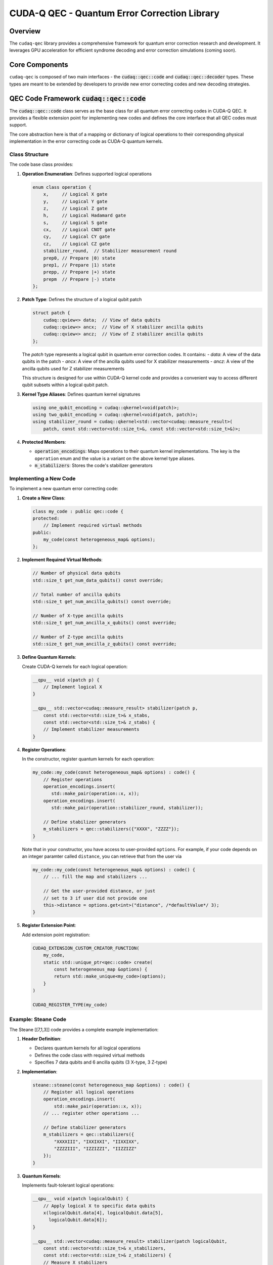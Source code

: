 CUDA-Q QEC - Quantum Error Correction Library
=============================================

Overview
--------
The ``cudaq-qec`` library provides a comprehensive framework for quantum
error correction research and development. It leverages GPU acceleration
for efficient syndrome decoding and error correction simulations (coming soon).

Core Components
----------------
``cudaq-qec`` is composed of two main interfaces - the :code:`cudaq::qec::code` and
:code:`cudaq::qec::decoder` types. These types are meant to be extended by developers
to provide new error correcting codes and new decoding strategies.

QEC Code Framework :code:`cudaq::qec::code`
-------------------------------------------

The :code:`cudaq::qec::code` class serves as the base class for all quantum error correcting codes in CUDA-Q QEC. It provides
a flexible extension point for implementing new codes and defines the core interface that all QEC codes must support.

The core abstraction here is that of a mapping or dictionary of logical operations to their
corresponding physical implementation in the error correcting code as CUDA-Q quantum kernels.

Class Structure
^^^^^^^^^^^^^^^

The code base class provides:

1. **Operation Enumeration**: Defines supported logical operations

   .. code-block:: cpp

       enum class operation {
           x,     // Logical X gate
           y,     // Logical Y gate
           z,     // Logical Z gate
           h,     // Logical Hadamard gate
           s,     // Logical S gate
           cx,    // Logical CNOT gate
           cy,    // Logical CY gate
           cz,    // Logical CZ gate
           stabilizer_round,  // Stabilizer measurement round
           prep0, // Prepare |0⟩ state
           prep1, // Prepare |1⟩ state
           prepp, // Prepare |+⟩ state
           prepm  // Prepare |-⟩ state
       };


2. **Patch Type**: Defines the structure of a logical qubit patch

   .. code-block:: cpp

       struct patch {
           cudaq::qview<> data;  // View of data qubits
           cudaq::qview<> ancx;  // View of X stabilizer ancilla qubits
           cudaq::qview<> ancz;  // View of Z stabilizer ancilla qubits
       };

   The `patch` type represents a logical qubit in quantum error correction codes. It contains:
   - `data`: A view of the data qubits in the patch
   - `ancx`: A view of the ancilla qubits used for X stabilizer measurements
   - `ancz`: A view of the ancilla qubits used for Z stabilizer measurements

   This structure is designed for use within CUDA-Q kernel code and provides a
   convenient way to access different qubit subsets within a logical qubit patch.


3. **Kernel Type Aliases**: Defines quantum kernel signatures

   .. code-block:: cpp

       using one_qubit_encoding = cudaq::qkernel<void(patch)>;
       using two_qubit_encoding = cudaq::qkernel<void(patch, patch)>;
       using stabilizer_round = cudaq::qkernel<std::vector<cudaq::measure_result>(
           patch, const std::vector<std::size_t>&, const std::vector<std::size_t>&)>;

4. **Protected Members**:

   - :code:`operation_encodings`: Maps operations to their quantum kernel implementations. The key is the ``operation`` enum and the value is a variant on the above kernel type aliases.
   - :code:`m_stabilizers`: Stores the code's stabilizer generators

Implementing a New Code
^^^^^^^^^^^^^^^^^^^^^^^

To implement a new quantum error correcting code:

1. **Create a New Class**:

   .. code-block:: cpp

       class my_code : public qec::code {
       protected:
           // Implement required virtual methods
       public:
           my_code(const heterogeneous_map& options);
       };

2. **Implement Required Virtual Methods**:

   .. code-block:: cpp

       // Number of physical data qubits
       std::size_t get_num_data_qubits() const override;

       // Total number of ancilla qubits
       std::size_t get_num_ancilla_qubits() const override;

       // Number of X-type ancilla qubits
       std::size_t get_num_ancilla_x_qubits() const override;

       // Number of Z-type ancilla qubits
       std::size_t get_num_ancilla_z_qubits() const override;

3. **Define Quantum Kernels**:

   Create CUDA-Q kernels for each logical operation:

   .. code-block:: cpp

       __qpu__ void x(patch p) {
           // Implement logical X
       }

       __qpu__ std::vector<cudaq::measure_result> stabilizer(patch p,
           const std::vector<std::size_t>& x_stabs,
           const std::vector<std::size_t>& z_stabs) {
           // Implement stabilizer measurements
       }

4. **Register Operations**:

   In the constructor, register quantum kernels for each operation:

   .. code-block:: cpp

        my_code::my_code(const heterogeneous_map& options) : code() {
            // Register operations
            operation_encodings.insert(
               std::make_pair(operation::x, x));
            operation_encodings.insert(
               std::make_pair(operation::stabilizer_round, stabilizer));

            // Define stabilizer generators
            m_stabilizers = qec::stabilizers({"XXXX", "ZZZZ"});
        }


   Note that in your constructor, you have access to user-provided ``options``. For
   example, if your code depends on an integer paramter called ``distance``, you can
   retrieve that from the user via

   .. code-block:: cpp

        my_code::my_code(const heterogeneous_map& options) : code() {
            // ... fill the map and stabilizers ...

            // Get the user-provided distance, or just
            // set to 3 if user did not provide one
            this->distance = options.get<int>("distance", /*defaultValue*/ 3);
        }

5. **Register Extension Point**:

   Add extension point registration:

   .. code-block:: cpp

       CUDAQ_EXTENSION_CUSTOM_CREATOR_FUNCTION(
           my_code,
           static std::unique_ptr<qec::code> create(
               const heterogeneous_map &options) {
               return std::make_unique<my_code>(options);
           }
       )

       CUDAQ_REGISTER_TYPE(my_code)

Example: Steane Code
^^^^^^^^^^^^^^^^^^^^^

The Steane [[7,1,3]] code provides a complete example implementation:

1. **Header Definition**:

   - Declares quantum kernels for all logical operations
   - Defines the code class with required virtual methods
   - Specifies 7 data qubits and 6 ancilla qubits (3 X-type, 3 Z-type)

2. **Implementation**:

   .. code-block:: cpp

       steane::steane(const heterogeneous_map &options) : code() {
           // Register all logical operations
           operation_encodings.insert(
               std::make_pair(operation::x, x));
           // ... register other operations ...

           // Define stabilizer generators
           m_stabilizers = qec::stabilizers({
               "XXXXIII", "IXXIXXI", "IIXXIXX",
               "ZZZZIII", "IZZIZZI", "IIZZIZZ"
           });
       }

3. **Quantum Kernels**:

   Implements fault-tolerant logical operations:

   .. code-block:: cpp

       __qpu__ void x(patch logicalQubit) {
           // Apply logical X to specific data qubits
           x(logicalQubit.data[4], logicalQubit.data[5],
             logicalQubit.data[6]);
       }

       __qpu__ std::vector<cudaq::measure_result> stabilizer(patch logicalQubit,
           const std::vector<std::size_t>& x_stabilizers,
           const std::vector<std::size_t>& z_stabilizers) {
           // Measure X stabilizers
           h(logicalQubit.ancx);
           // ... apply controlled-X gates ...
           h(logicalQubit.ancx);

           // Measure Z stabilizers
           // ... apply controlled-X gates ...

           // Return measurement results
           return mz(logicalQubit.ancz, logicalQubit.ancx);
       }

Implementing a New Code in Python
^^^^^^^^^^^^^^^^^^^^^^^^^^^^^^^^^^

CUDA-Q QEC supports implementing quantum error correction codes in Python
using the :code:`@qec.code` decorator. This provides a more accessible way
to prototype and develop new codes.

1. **Create a New Python File**:

   Create a new file (e.g., :code:`my_steane.py`) with your code implementation:

   .. code-block:: python

       import cudaq
       import cudaq_qec as qec
       from cudaq_qec import patch

2. **Define Quantum Kernels**:

   Implement the required quantum kernels using the :code:`@cudaq.kernel` decorator:

   .. code-block:: python

       @cudaq.kernel
       def prep0(logicalQubit: patch):
           h(logicalQubit.data[0], logicalQubit.data[4], logicalQubit.data[6])
           x.ctrl(logicalQubit.data[0], logicalQubit.data[1])
           x.ctrl(logicalQubit.data[4], logicalQubit.data[5])
           # ... additional initialization gates ...

       @cudaq.kernel
       def stabilizer(logicalQubit: patch,
                     x_stabilizers: list[int],
                     z_stabilizers: list[int]) -> list[bool]:
           # Measure X stabilizers
           h(logicalQubit.ancx)
           for xi in range(len(logicalQubit.ancx)):
               for di in range(len(logicalQubit.data)):
                   if x_stabilizers[xi * len(logicalQubit.data) + di] == 1:
                       x.ctrl(logicalQubit.ancx[xi], logicalQubit.data[di])
           h(logicalQubit.ancx)

           # Measure Z stabilizers
           for zi in range(len(logicalQubit.ancx)):
               for di in range(len(logicalQubit.data)):
                   if z_stabilizers[zi * len(logicalQubit.data) + di] == 1:
                       x.ctrl(logicalQubit.data[di], logicalQubit.ancz[zi])

           # Get and reset ancillas
           results = mz(logicalQubit.ancz, logicalQubit.ancx)
           reset(logicalQubit.ancx)
           reset(logicalQubit.ancz)
           return results

3. **Implement the Code Class**:

   Create a class decorated with :code:`@qec.code` that implements the required interface:

   .. code-block:: python

       @qec.code('py-steane-example')
       class MySteaneCodeImpl:
           def __init__(self, **kwargs):
               qec.Code.__init__(self, **kwargs)

               # Define stabilizer generators
               self.stabilizers = qec.Stabilizers([
                   "XXXXIII", "IXXIXXI", "IIXXIXX",
                   "ZZZZIII", "IZZIZZI", "IIZZIZZ"
               ])

               # Register quantum kernels
               self.operation_encodings = {
                   qec.operation.prep0: prep0,
                   qec.operation.stabilizer_round: stabilizer
               }

           def get_num_data_qubits(self):
               return 7

           def get_num_ancilla_x_qubits(self):
               return 3

           def get_num_ancilla_z_qubits(self):
               return 3

           def get_num_ancilla_qubits(self):
               return 6

4. **Install the Code**:

   Install your Python-implemented code using :code:`cudaqx-config`:

   .. code-block:: bash

       cudaqx-config --install-code my_steane.py

5. **Using the Code**:

   The code can now be used like any other CUDA-Q QEC code:

   .. code-block:: python

       import cudaq_qec as qec

       # Create instance of your code
       code = qec.get_code('py-steane-example')

       # Use the code for various numerical experiments

Key Points
^^^^^^^^^^^

* The :code:`@qec.code` decorator takes the name of the code as an argument
* Operation encodings are registered via the :code:`operation_encodings` dictionary
* Stabilizer generators are defined using the :code:`qec.Stabilizers` class
* The code must implement all required methods from the base class interface


Using the Code Framework
^^^^^^^^^^^^^^^^^^^^^^^^^

To use an implemented code:

.. tab:: Python

    .. code-block:: python

        # Create a code instance
        code = qec.get_code("steane")

        # Access stabilizer information
        stabilizers = code.get_stabilizers()
        parity = code.get_parity()

        # The code can now be used for various numerical
        # experiments - see section below.

.. tab:: C++

    .. code-block:: cpp

        // Create a code instance
        auto code = cudaq::qec::get_code("steane");

        // Access stabilizer information
        auto stabilizers = code->get_stabilizers();
        auto parity = code->get_parity();

        // The code can now be used for various numerical
        // experiments - see section below.


Pre-built QEC Codes
-------------------

CUDA-Q QEC provides several well-studied quantum error correction codes out of the box. Here's a detailed overview of each:

Steane Code
^^^^^^^^^^^

The Steane code is a ``[[7,1,3]]`` CSS (Calderbank-Shor-Steane) code that encodes
one logical qubit into seven physical qubits with a code distance of 3.

**Key Properties**:

* Data qubits: 7
* Encoded qubits: 1
* Code distance: 3
* Ancilla qubits: 6 (3 for X stabilizers, 3 for Z stabilizers)

**Stabilizer Generators**:

* X-type: ``["XXXXIII", "IXXIXXI", "IIXXIXX"]``
* Z-type: ``["ZZZZIII", "IZZIZZI", "IIZZIZZ"]``

The Steane code can correct any single-qubit error and detect up to two errors.
It is particularly notable for being the smallest CSS code that can implement a universal set of transversal gates.

Usage:

.. tab:: Python

    .. code-block:: python

        import cudaq_qec as qec

        # Create Steane code instance
        steane = qec.get_code("steane")

.. tab:: C++

    .. code-block:: cpp

        auto steane = cudaq::qec::get_code("steane");

Repetition Code
^^^^^^^^^^^^^^^
The repetition code is a simple [[n,1,n]] code that protects against
bit-flip (X) errors by encoding one logical qubit into n physical qubits, where n is the code distance.

**Key Properties**:

* Data qubits: n (distance)
* Encoded qubits: 1
* Code distance: n
* Ancilla qubits: n-1 (all for Z stabilizers)

**Stabilizer Generators**:

* For distance 3: ``["ZZI", "IZZ"]``
* For distance 5: ``["ZZIII", "IZZII", "IIZZI", "IIIZZ"]``

The repetition code is primarily educational as it can only correct
X errors. However, it serves as an excellent introduction to QEC concepts.

Usage:

.. tab:: Python

    .. code-block:: python

        import cudaq_qec as qec

        # Create distance-3 repetition code
        code = qec.get_code('repetition', distance=3})

        # Access stabilizers
        stabilizers = code.get_stabilizers()  # Returns ["ZZI", "IZZ"]

.. tab:: C++

    .. code-block:: cpp

        auto code = qec::get_code("repetition", {{"distance", 3}});

        // Access stabilizers
        auto stabilizers = code->get_stabilizers();


Decoder Framework :code:`cudaq::qec::decoder`
----------------------------------------------

The CUDA-Q QEC decoder framework provides an extensible system for implementing
quantum error correction decoders through the :code:`cudaq::qec::decoder` base class.

Class Structure
^^^^^^^^^^^^^^^

The decoder base class defines the core interface for syndrome decoding:

.. code-block:: cpp

    class decoder {
    protected:
        std::size_t block_size;       // For [n,k] code, this is n
        std::size_t syndrome_size;    // For [n,k] code, this is n-k
        tensor<uint8_t> H;            // Parity check matrix

    public:
        struct decoder_result {
            bool converged;                 // Decoder convergence status
            std::vector<float_t> result;    // Soft error probabilities
        };

        virtual decoder_result decode(
            const std::vector<float_t>& syndrome) = 0;

        virtual std::vector<decoder_result> decode_batch(
            const std::vector<std::vector<float_t>>& syndrome);
    };

Key Components:

* **Parity Check Matrix**: Defines the code structure via :code:`H`
* **Block Size**: Number of physical qubits in the code
* **Syndrome Size**: Number of stabilizer measurements
* **Decoder Result**: Contains convergence status and error probabilities
* **Multiple Decoding Modes**: Single syndrome or batch processing

Implementing a New Decoder in C++
^^^^^^^^^^^^^^^^^^^^^^^^^^^^^^^^^^

To implement a new decoder:

1. **Create Decoder Class**:

.. code-block:: cpp

    class my_decoder : public qec::decoder {
    private:
        // Decoder-specific members

    public:
        my_decoder(const tensor<uint8_t>& H,
                  const heterogeneous_map& params)
            : decoder(H) {
            // Initialize decoder
        }

        decoder_result decode(
            const std::vector<float_t>& syndrome) override {
            // Implement decoding logic
        }
    };

2. **Register Extension Point**:

.. code-block:: cpp

    CUDAQ_EXTENSION_CUSTOM_CREATOR_FUNCTION(
        my_decoder,
        static std::unique_ptr<decoder> create(
            const tensor<uint8_t>& H,
            const heterogeneous_map& params) {
            return std::make_unique<my_decoder>(H, params);
        }
    )

    CUDAQ_REGISTER_TYPE(my_decoder)

Example: Lookup Table Decoder
^^^^^^^^^^^^^^^^^^^^^^^^^^^^^^

Here's a simple lookup table decoder for the Steane code:

.. code-block:: cpp

    class single_error_lut : public decoder {
    private:
        std::map<std::string, std::size_t> single_qubit_err_signatures;

    public:
        single_error_lut(const tensor<uint8_t>& H,
                          const heterogeneous_map& params)
            : decoder(H) {
            // Build lookup table for single-qubit errors
            for (std::size_t qErr = 0; qErr < block_size; qErr++) {
                std::string err_sig(syndrome_size, '0');
                for (std::size_t r = 0; r < syndrome_size; r++) {
                    bool syndrome = 0;
                    for (std::size_t c = 0; c < block_size; c++)
                        syndrome ^= (c != qErr) && H.at({r, c});
                    err_sig[r] = syndrome ? '1' : '0';
                }
                single_qubit_err_signatures.insert({err_sig, qErr});
            }
        }

        decoder_result decode(
            const std::vector<float_t>& syndrome) override {
            decoder_result result{false,
                std::vector<float_t>(block_size, 0.0)};

            // Convert syndrome to string
            std::string syndrome_str(syndrome_size, '0');
            for (std::size_t i = 0; i < syndrome_size; i++)
                syndrome_str[i] = (syndrome[i] >= 0.5) ? '1' : '0';

            // Lookup error location
            auto it = single_qubit_err_signatures.find(syndrome_str);
            if (it != single_qubit_err_signatures.end()) {
                result.converged = true;
                result.result[it->second] = 1.0;
            }

            return result;
        }
    };

Implementing a Decoder in Python
^^^^^^^^^^^^^^^^^^^^^^^^^^^^^^^^

CUDA-Q QEC supports implementing decoders in Python using the :code:`@qec.decoder` decorator:

1. **Create Decoder Class**:

.. code-block:: python

    @qec.decoder("my_decoder")
    class MyDecoder:
        def __init__(self, H, **kwargs):
            qec.Decoder.__init__(self, H)
            self.H = H
            # Initialize with optional kwargs

        def decode(self, syndrome):
            # Create result object
            result = qec.DecoderResult()

            # Implement decoding logic
            # ...

            # Set results
            result.converged = True
            result.result = [0.0] * self.block_size

            return result

2. **Using Custom Parameters**:

.. code-block:: python

    # Create decoder with custom parameters
    decoder = qec.get_decoder("my_decoder",
                            H=parity_check_matrix,
                            custom_param=42)

Key Features
^^^^^^^^^^^^^

* **Soft Decision Decoding**: Results are probabilities in [0,1]
* **Batch Processing**: Support for decoding multiple syndromes
* **Asynchronous Decoding**: Optional async interface for parallel processing
* **Custom Parameters**: Flexible configuration via heterogeneous_map
* **Python Integration**: First-class support for Python implementations

Usage Example
^^^^^^^^^^^^^^

.. tab:: Python

    .. code-block:: python

        import cudaq_qec as qec

        # Get a code instance
        steane = qec.get_code("steane")

        # Create decoder with code's parity matrix
        decoder = qec.get_decoder('single_error_lut', steane.get_parity())

        # Run stabilizer measurements
        syndromes, dataQubitResults = qec.sample_memory_circuit(steane, numShots=1, numRounds=1)

        # Decode a syndrome
        result = decoder.decode(syndromes[0])
        if result.converged:
            print("Error locations:",
                [i for i,p in enumerate(result.result) if p > 0.5])
            # No errors as we did not include a noise model and
            # thus prints:
            # Error locations: []

.. tab:: C++

    .. code-block:: cpp

        using namespace cudaq;

        // Get a code instance
        auto code = qec::get_code("steane");

        // Create decoder with code's parity matrix
        auto decoder = qec::get_decoder("single_error_lut",
                                code->get_parity());

        // Run stabilizer measurements
        auto [syndromes, dataQubitResults] = qec::sample_memory_circuit(*code, /*numShots*/numShots, /*numRounds*/ 1);

        // Decode syndrome
        auto result = decoder->decode(syndromes[0]);


Pre-built QEC Decoders
----------------------

CUDA-Q QEC provides pre-built decoders. Here's a detailed overview of each:

Quantum Low-Density Parity-Check Decoder
^^^^^^^^^^^^^^^^^^^^^^^^^^^^^^^^^^^^^^^^

The Quantum Low-Density Parity-Check (QLDPC) decoder leverages GPU-accelerated belief propagation (BP) for efficient error correction. 
Since belief propagation is an iterative method which may not converge, decoding can be improved with a second-stage post-processing step. The `nv-qldpc-decoder`
API provides various post-processing options, which can be selected through its parameters.

The QLDPC decoder `nv-qldpc-decoder` requires a CUDA-Q compatible GPU. See the list below for dependencies and compatibility:
https://nvidia.github.io/cuda-quantum/latest/using/install/local_installation.html#dependencies-and-compatibility

The decoder is based on the following references:

* https://arxiv.org/pdf/2005.07016 
* https://github.com/quantumgizmos/ldpc


Usage:

.. tab:: Python

    .. code-block:: python

        import cudaq_qec as qec

        H_list = [
                    [1, 0, 0, 1, 0, 1, 1], 
                    [0, 1, 0, 1, 1, 0, 1],
                    [0, 0, 1, 0, 1, 1, 1]
                 ]

        H_np = np.array(H_list, dtype=np.uint8)

        decoder = qec.get_decoder("nv-qldpc-decoder", H_np)

.. tab:: C++

    .. code-block:: cpp

        std::size_t block_size = 7;
        std::size_t syndrome_size = 3;
        cudaqx::tensor<uint8_t> H;

        std::vector<uint8_t> H_vec = {1, 0, 0, 1, 0, 1, 1, 
                                      0, 1, 0, 1, 1, 0, 1,
                                      0, 0, 1, 0, 1, 1, 1};
        H.copy(H_vec.data(), {syndrome_size, block_size});

        cudaqx::heterogeneous_map nv_custom_args;
        nv_custom_args.insert("use_osd", true);

        auto d1 = cudaq::qec::get_decoder("nv-qldpc-decoder", H, nv_custom_args);

        // Alternatively, configure the decoder without instantiating a heterogeneous_map 
        auto d2 = cudaq::qec::get_decoder("nv-qldpc-decoder", H, {{"use_osd", true}, {"bp_batch_size", 100}});


Numerical Experiments
---------------------

CUDA-Q QEC provides utilities for running numerical experiments with quantum error correction codes.

Conventions
^^^^^^^^^^^

To address vectors of qubits (`cudaq::qvector`), CUDAQ indexing starts from 0, and 0 corresponds
to the leftmost position when working with pauli strings (`cudaq::spin_op`). For example, applying a pauli X operator
to qubit 1 out of 7 would be `X_1 = IXIIIII`.

While implementing your own codes and decoders, you are free to follow any convention that is convenient to you. However,
to interact with the pre-built QEC codes and decoders within this library, the following conventions are used. All of these codes
are CSS codes, and so we separate :math:`X`-type and :math:`Z`-type errors. For example, an error vector for 3 qubits will
have 6 entries, 3 bits representing the presence of a bit-flip on each qubit, and 3 bits representing a phase-flip on each qubit.
An error vector representing a bit-flip on qubit 0, and a phase-flip on qubit 1 would look like `E = 100010`. This means that this
error vector is just two error vectors (`E_X, E_Z`) concatenated together (`E = E_X | E_Z`).

These errors are detected by stabilizers. :math:`Z`-stabilizers detect :math:`X`-type errors and vice versa. Thus we write our
CSS parity check matrices as

.. math::
  H_{CSS} = \begin{pmatrix}
   H_Z & 0 \\
   0 & H_X
   \end{pmatrix},

so that when we generate a syndrome vector by multiplying the parity check matrix by an error vector we get

.. math::
   \begin{align}
  S &= H \cdot E\\
  S_X &= H_Z \cdot E_x\\
  S_Z &= H_X \cdot E_Z.
  \end{align}

This means that for the concatenated syndrome vector `S = S_X | S_Z`, the first part, `S_X`, are syndrome bits triggered by `Z`
stabilizers detecting `X` errors. This is because the `Z` stabilizers like `ZZI` and `IZZ` anti-commute with `X` errors like
`IXI`.

The decoder prediction as to what error happened is `D = D_X | D_Z`. A successful error decoding does not require that `D = E`,
but that `D + E` is not a logical operator. There are a couple ways to check this.
For bitflip errors, we check that the residual error `R = D_X + E_X` is not `L_X`. Since `X` anticommutes
with `Z`, we can check that `L_Z(D_X + E_X) = 0`. This is because we just need to check if they have mutual support on an even
or odd number of qubits. We could also check that `R` is not a stabilizer.

Similar to the parity check matrix, the logical obvervables are also stored in a matrix as

.. math::
  L = \begin{pmatrix}
   L_Z & 0 \\
   0 & L_X
   \end{pmatrix},

so that when determining logical errors, we can do matrix multiplication

.. math::
   \begin{align}
  P &= L \cdot R\\
  P_X &= L_Z \cdot R_x\\
  P_Z &= L_X \cdot R_Z.
  \end{align}

Here we're using `P` as this can be stored in a Pauli frame tracker to track observable flips.

Each logical qubit has logical observables associated with it. Depending on what basis the data qubits are measured in, either the
`X` or `Z` logical observables can be measured. The data qubits which support the logical observable is contained the `qec::code` class as well.

To do a logical `Z(X)` measurement, measure out all of the data qubits in the `Z(X)` basis. Then check support on the appropriate
`Z(x)` observable.


Memory Circuit Experiments
^^^^^^^^^^^^^^^^^^^^^^^^^^^

Memory circuit experiments test a QEC code's ability to preserve quantum information over time by:

1. Preparing an initial logical state
2. Performing multiple rounds of stabilizer measurements
3. Measuring data qubits to verify state preservation
4. Optionally applying noise during the process

Function Variants
~~~~~~~~~~~~~~~~~

.. tab:: Python

    .. code-block:: python

        import cudaq
        import cudaq_qec as qec

        # Use the stim backend for performance in QEC settings
        cudaq.set_target("stim")

        # Get a code instance
        code = qec.get_code("steane")

        # Basic memory circuit with |0⟩ state
        syndromes, measurements = qec.sample_memory_circuit(
            code,           # QEC code instance
            numShots=1000,  # Number of circuit executions
            numRounds=1     # Number of stabilizer rounds
        )

        # Memory circuit with custom initial state
        syndromes, measurements = qec.sample_memory_circuit(
            code,                     # QEC code instance
            op=qec.operation.prep1,   # Initial state
            numShots=1000,            # Number of shots
            numRounds=1               # Number of rounds
        )

        # Memory circuit with noise model
        noise = cudaq.NoiseModel()
        # Configure noise
        noise.add_all_qubit_channel("x", cudaq.Depolarization2(0.01), 1)
        syndromes, measurements = qec.sample_memory_circuit(
            code,             # QEC code instance
            numShots=1000,    # Number of shots
            numRounds=1,      # Number of rounds
            noise=noise       # Noise model
        )

.. tab:: C++

    .. code-block:: cpp

        // Basic memory circuit with |0⟩ state
        auto [syndromes, measurements] = qec::sample_memory_circuit(
            code,       // QEC code instance
            numShots,   // Number of circuit executions
            numRounds   // Number of stabilizer rounds
        );

        // Memory circuit with custom initial state
        auto [syndromes, measurements] = qec::sample_memory_circuit(
            code,               // QEC code instance
            operation::prep1,   // Initial state preparation
            numShots,           // Number of circuit executions
            numRounds           // Number of stabilizer rounds
        );

        // Memory circuit with noise model
        auto noise_model = cudaq::noise_model();
        noise_model.add_channel(...);  // Configure noise
        auto [syndromes, measurements] = qec::sample_memory_circuit(
            code,         // QEC code instance
            numShots,     // Number of circuit executions
            numRounds,    // Number of stabilizer rounds
            noise_model   // Noise model to apply
        );

Return Values
~~~~~~~~~~~~~

The functions return a tuple containing:

1. **Syndrome Measurements** (:code:`tensor<uint8_t>`):

   * Shape: :code:`(num_shots, num_rounds * syndrome_size)`
   * Contains stabilizer measurement results
   * Values are 0 or 1 representing measurement outcomes

2. **Data Measurements** (:code:`tensor<uint8_t>`):

   * Shape: :code:`(num_shots, block_size)`
   * Contains final data qubit measurements
   * Used to verify logical state preservation

Example Usage
~~~~~~~~~~~~~

Example of running a memory experiment:

.. tab:: Python

    .. code-block:: python

        import cudaq
        import cudaq_qec as qec

        # Use the stim backend for performance in QEC settings
        cudaq.set_target("stim")

        # Create code and decoder
        code = qec.get_code('steane')
        decoder = qec.get_decoder('single_error_lut',
                                  code.get_parity())

        # Configure noise
        noise = cudaq.NoiseModel()
        noise.add_all_qubit_channel("x", cudaq.Depolarization2(0.01), 1)

        # Run memory experiment
        syndromes, measurements = qec.sample_memory_circuit(
            code,
            op=qec.operation.prep0,
            numShots=1000,
            numRounds=10,
            noise=noise
        )

        # Analyze results
        for shot in range(1000):
            # Get syndrome for this shot
            syndrome = syndromes[shot].tolist()

            # Decode syndrome
            result = decoder.decode(syndrome)
            if result.converged:
                # Process correction
                pass

.. tab:: C++

    .. code-block:: cpp

        // Compile and run with:
        // nvq++ --enable-mlir --target=stim -lcudaq-qec example.cpp
        // ./a.out

        #include "cudaq.h"
        #include "cudaq/qec/decoder.h"
        #include "cudaq/qec/experiments.h"
        #include "cudaq/qec/noise_model.h"

        int main(){
          // Create a Steane code instance
          auto code = cudaq::qec::get_code("steane");

          // Configure noise model
          cudaq::noise_model noise;
          noise.add_all_qubit_channel("x", cudaq::depolarization2(0.1),
                              /*num_controls=*/1);

          // Run memory experiment
          auto [syndromes, data] = cudaq::qec::sample_memory_circuit(
              *code,                          // Code instance
              cudaq::qec::operation::prep0,   // Prepare |0⟩ state
              1000,                           // 1000 shots
              1,                              // 1 rounds
              noise                           // Apply noise
          );

          // Analyze results
          auto decoder = cudaq::qec::get_decoder("single_error_lut", code->get_parity());
          for (std::size_t shot = 0; shot < 1000; shot++) {
            // Get syndrome for this shot
            std::vector<cudaq::qec::float_t> syndrome(syndromes.shape()[1]);
            for (std::size_t i = 0; i < syndrome.size(); i++)
              syndrome[i] = syndromes.at({shot, i});

            // Decode syndrome
            auto [converged, v_result] = decoder->decode(syndrome);
            // Process correction
            // ...
          }
        }

Additional Noise Models
~~~~~~~~~~~~~~~~~~~~~~~

.. tab:: Python

  .. code-block:: python

     noise = cudaq.NoiseModel()

     # Add multiple error channels
     noise.add_all_qubit_channel('h', cudaq.BitFlipChannel(0.001))

     # Specify two qubit errors
     noise.add_all_qubit_channel("x", cudaq.Depolarization2(p), 1)

.. tab:: C++

    .. code-block:: cpp

      cudaq::noise_model noise;

      // Add multiple error channels
      noise.add_all_qubit_channel(
          "x", cudaq::bit_flip_channel(/*probability*/ 0.01));

      // Specify two qubit errors
      noise.add_all_qubit_channel(
          "x", cudaq::depolarization2(/*probability*/ 0.01),
          /*numControls*/ 1);

